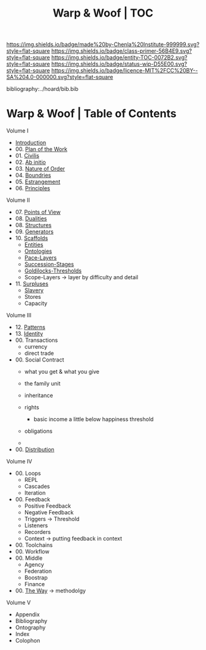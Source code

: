 #   -*- mode: org; fill-column: 60 -*-
#+STARTUP: showall
#+TITLE:   Warp & Woof | TOC

[[https://img.shields.io/badge/made%20by-Chenla%20Institute-999999.svg?style=flat-square]] 
[[https://img.shields.io/badge/class-primer-56B4E9.svg?style=flat-square]]
[[https://img.shields.io/badge/entity-TOC-0072B2.svg?style=flat-square]]
[[https://img.shields.io/badge/status-wip-D55E00.svg?style=flat-square]]
[[https://img.shields.io/badge/licence-MIT%2FCC%20BY--SA%204.0-000000.svg?style=flat-square]]

bibliography:../hoard/bib.bib

* Warp & Woof | Table of Contents
:PROPERTIES:
:CUSTOM_ID:
:Name:     /home/deerpig/proj/chenla/warp/index.org
:Created:  2018-03-14T18:05@Prek Leap (11.642600N-104.919210W)
:ID:       b6aaf7e8-a17e-4733-872a-73183277fc8c
:VER:      574297587.456120402
:GEO:      48P-491193-1287029-15
:BXID:     proj:NKO5-1361
:Class:    primer
:Entity:   toc
:Status:   wip
:Licence:  MIT/CC BY-SA 4.0
:END:


Volume I
 - [[./ww-intro.org][Introduction]]
 - 00. [[../wip/wip-plan.org][Plan of the Work]]
 - 01. [[./ww-civilization.org][Civilis]]
 - 02. [[./ww-ab-initio.org][Ab initio]] 
 - 03. [[./ww-order.org][Nature of Order]]
 - 04. [[./ww-boundries.org][Boundries]]
 - 05. [[./ww-estrangement.org][Estrangement]]
 - 06. [[./ww-principles.org][Principles]]
Volume II
 - 07. [[./ww.points-of-view.org][Points of View]]
 - 08. [[./ww-dualities.org][Dualities]]
 - 08. [[./ww-structures.org][Structures]]
 - 09. [[./ww-generators.org][Generators]]
 - 10. [[./ww-scaffolds.org][Scaffolds]]
   - [[./ww-entities.org][Entities]]
   - [[./ww-ontologies.org][Ontologies]]
   - [[./ww-pace-layers.org][Pace-Layers]]
   - [[./ww-succession.org][Succession-Stages]]
   - [[./ww-goldilocks.org][Goldilocks-Thresholds]]
   - Scope-Layers -> layer by difficulty and detail
 - 11. [[./www-surpluses.org][Surpluses]]
   - [[./ww-slavery.org][Slavery]]
   - Stores
   - Capacity
Volume III
 - 12. [[./ww-patterns.org][Patterns]]
 - 13. [[./ww-identity.org][Identity]]
 - 00. Transactions
   - currency
   - direct trade
 - 00. Social Contract
   - what you get & what you give

   - the family unit
   - inheritance
 
   - rights
     - basic income a little below happiness threshold
   - obligations
   -
 - 00. [[./ww-distribution.org][Distribution]]
Volume IV
 - 00. Loops
   - REPL
   - Cascades
   - Iteration
 - 00. Feedback
   - Positive Feedback
   - Negative Feedback
   - Triggers -> Threshold
   - Listeners
   - Recorders
   - Context -> putting feedback in context
 - 00. Toolchains
 - 00. Workflow
 - 00. Middle
   - Agency 
   - Federation
   - Boostrap
   - Finance
 - 00. [[./ww-the-way.org][The Way]] -> methodolgy
Volume V 
 - Appendix
 - Bibliography
 - Ontography
 - Index
 - Colophon

